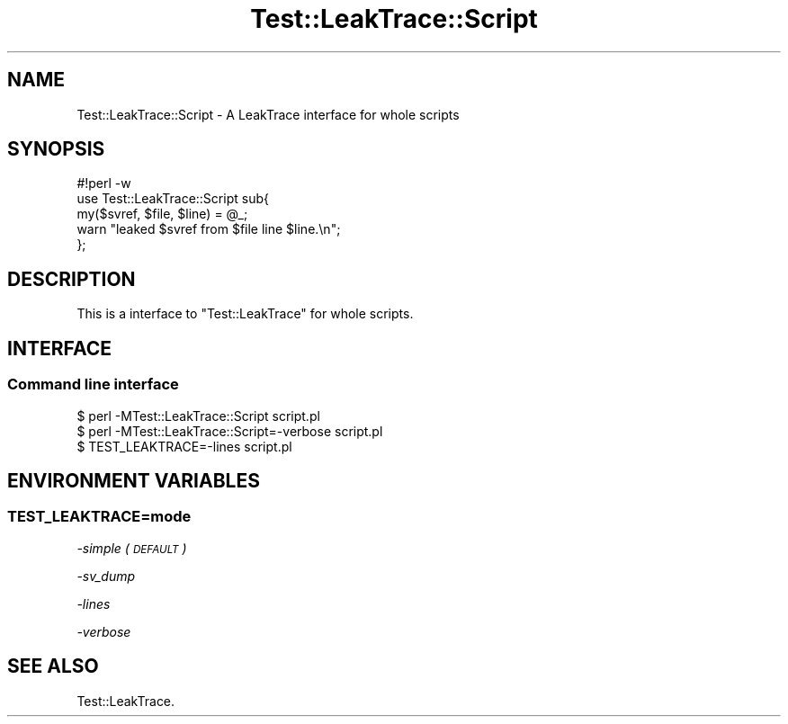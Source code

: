 .\" Automatically generated by Pod::Man 4.10 (Pod::Simple 3.35)
.\"
.\" Standard preamble:
.\" ========================================================================
.de Sp \" Vertical space (when we can't use .PP)
.if t .sp .5v
.if n .sp
..
.de Vb \" Begin verbatim text
.ft CW
.nf
.ne \\$1
..
.de Ve \" End verbatim text
.ft R
.fi
..
.\" Set up some character translations and predefined strings.  \*(-- will
.\" give an unbreakable dash, \*(PI will give pi, \*(L" will give a left
.\" double quote, and \*(R" will give a right double quote.  \*(C+ will
.\" give a nicer C++.  Capital omega is used to do unbreakable dashes and
.\" therefore won't be available.  \*(C` and \*(C' expand to `' in nroff,
.\" nothing in troff, for use with C<>.
.tr \(*W-
.ds C+ C\v'-.1v'\h'-1p'\s-2+\h'-1p'+\s0\v'.1v'\h'-1p'
.ie n \{\
.    ds -- \(*W-
.    ds PI pi
.    if (\n(.H=4u)&(1m=24u) .ds -- \(*W\h'-12u'\(*W\h'-12u'-\" diablo 10 pitch
.    if (\n(.H=4u)&(1m=20u) .ds -- \(*W\h'-12u'\(*W\h'-8u'-\"  diablo 12 pitch
.    ds L" ""
.    ds R" ""
.    ds C` ""
.    ds C' ""
'br\}
.el\{\
.    ds -- \|\(em\|
.    ds PI \(*p
.    ds L" ``
.    ds R" ''
.    ds C`
.    ds C'
'br\}
.\"
.\" Escape single quotes in literal strings from groff's Unicode transform.
.ie \n(.g .ds Aq \(aq
.el       .ds Aq '
.\"
.\" If the F register is >0, we'll generate index entries on stderr for
.\" titles (.TH), headers (.SH), subsections (.SS), items (.Ip), and index
.\" entries marked with X<> in POD.  Of course, you'll have to process the
.\" output yourself in some meaningful fashion.
.\"
.\" Avoid warning from groff about undefined register 'F'.
.de IX
..
.nr rF 0
.if \n(.g .if rF .nr rF 1
.if (\n(rF:(\n(.g==0)) \{\
.    if \nF \{\
.        de IX
.        tm Index:\\$1\t\\n%\t"\\$2"
..
.        if !\nF==2 \{\
.            nr % 0
.            nr F 2
.        \}
.    \}
.\}
.rr rF
.\" ========================================================================
.\"
.IX Title "Test::LeakTrace::Script 3"
.TH Test::LeakTrace::Script 3 "2017-06-17" "perl v5.28.1" "User Contributed Perl Documentation"
.\" For nroff, turn off justification.  Always turn off hyphenation; it makes
.\" way too many mistakes in technical documents.
.if n .ad l
.nh
.SH "NAME"
Test::LeakTrace::Script \- A LeakTrace interface for whole scripts
.SH "SYNOPSIS"
.IX Header "SYNOPSIS"
.Vb 3
\&        #!perl \-w
\&        use Test::LeakTrace::Script sub{
\&                my($svref, $file, $line) = @_;
\&
\&                warn "leaked $svref from $file line $line.\en";
\&        };
.Ve
.SH "DESCRIPTION"
.IX Header "DESCRIPTION"
This is a interface to \f(CW\*(C`Test::LeakTrace\*(C'\fR for whole scripts.
.SH "INTERFACE"
.IX Header "INTERFACE"
.SS "Command line interface"
.IX Subsection "Command line interface"
.Vb 1
\&        $ perl \-MTest::LeakTrace::Script script.pl
\&
\&        $ perl \-MTest::LeakTrace::Script=\-verbose script.pl
\&
\&        $ TEST_LEAKTRACE=\-lines script.pl
.Ve
.SH "ENVIRONMENT VARIABLES"
.IX Header "ENVIRONMENT VARIABLES"
.SS "TEST_LEAKTRACE=mode"
.IX Subsection "TEST_LEAKTRACE=mode"
\fI\-simple (\s-1DEFAULT\s0)\fR
.IX Subsection "-simple (DEFAULT)"
.PP
\fI\-sv_dump\fR
.IX Subsection "-sv_dump"
.PP
\fI\-lines\fR
.IX Subsection "-lines"
.PP
\fI\-verbose\fR
.IX Subsection "-verbose"
.SH "SEE ALSO"
.IX Header "SEE ALSO"
Test::LeakTrace.

